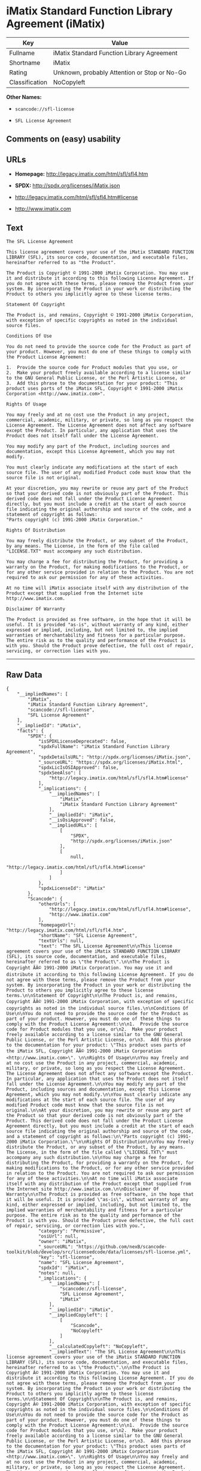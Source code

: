 * iMatix Standard Function Library Agreement (iMatix)

| Key              | Value                                          |
|------------------+------------------------------------------------|
| Fullname         | iMatix Standard Function Library Agreement     |
| Shortname        | iMatix                                         |
| Rating           | Unknown, probably Attention or Stop or No-Go   |
| Classification   | NoCopyleft                                     |

*Other Names:*

- =scancode://sfl-license=

- =SFL License Agreement=

** Comments on (easy) usability

** URLs

- *Homepage:* http://legacy.imatix.com/html/sfl/sfl4.htm

- *SPDX:* http://spdx.org/licenses/iMatix.json

- http://legacy.imatix.com/html/sfl/sfl4.htm#license

- http://www.imatix.com

** Text

#+BEGIN_EXAMPLE
  The SFL License Agreement

  This license agreement covers your use of the iMatix STANDARD FUNCTION LIBRARY (SFL), its source code, documentation, and executable files, hereinafter referred to as "the Product".

  The Product is Copyright © 1991-2000 iMatix Corporation. You may use it and distribute it according to this following License Agreement. If you do not agree with these terms, please remove the Product from your system. By incorporating the Product in your work or distributing the Product to others you implicitly agree to these license terms.

  Statement Of Copyright

  The Product is, and remains, Copyright © 1991-2000 iMatix Corporation, with exception of specific copyrights as noted in the individual source files.

  Conditions Of Use

  You do not need to provide the source code for the Product as part of your product. However, you must do one of these things to comply with the Product License Agreement:

  1.  Provide the source code for Product modules that you use, or
  2.  Make your product freely available according to a license similar to the GNU General Public License, or the Perl Artistic License, or
  3.  Add this phrase to the documentation for your product: "This product uses parts of the iMatix SFL, Copyright © 1991-2000 iMatix Corporation <http://www.imatix.com>". 

  Rights Of Usage

  You may freely and at no cost use the Product in any project, commercial, academic, military, or private, so long as you respect the License Agreement. The License Agreement does not affect any software except the Product. In particular, any application that uses the Product does not itself fall under the License Agreement.

  You may modify any part of the Product, including sources and documentation, except this License Agreement, which you may not modify.

  You must clearly indicate any modifications at the start of each source file. The user of any modified Product code must know that the source file is not original.

  At your discretion, you may rewrite or reuse any part of the Product so that your derived code is not obviously part of the Product. This derived code does not fall under the Product License Agreement directly, but you must include a credit at the start of each source file indicating the original authorship and source of the code, and a statement of copyright as follows:
  "Parts copyright (c) 1991-2000 iMatix Corporation."

  Rights Of Distribution

  You may freely distribute the Product, or any subset of the Product, by any means. The License, in the form of the file called "LICENSE.TXT" must accompany any such distribution.

  You may charge a fee for distributing the Product, for providing a warranty on the Product, for making modifications to the Product, or for any other service provided in relation to the Product. You are not required to ask our permission for any of these activities.

  At no time will iMatix associate itself with any distribution of the Product except that supplied from the Internet site http://www.imatix.com.

  Disclaimer Of Warranty

  The Product is provided as free software, in the hope that it will be useful. It is provided "as-is", without warranty of any kind, either expressed or implied, including, but not limited to, the implied warranties of merchantability and fitness for a particular purpose. The entire risk as to the quality and performance of the Product is with you. Should the Product prove defective, the full cost of repair, servicing, or correction lies with you.
#+END_EXAMPLE

--------------

** Raw Data

#+BEGIN_EXAMPLE
  {
      "__impliedNames": [
          "iMatix",
          "iMatix Standard Function Library Agreement",
          "scancode://sfl-license",
          "SFL License Agreement"
      ],
      "__impliedId": "iMatix",
      "facts": {
          "SPDX": {
              "isSPDXLicenseDeprecated": false,
              "spdxFullName": "iMatix Standard Function Library Agreement",
              "spdxDetailsURL": "http://spdx.org/licenses/iMatix.json",
              "_sourceURL": "https://spdx.org/licenses/iMatix.html",
              "spdxLicIsOSIApproved": false,
              "spdxSeeAlso": [
                  "http://legacy.imatix.com/html/sfl/sfl4.htm#license"
              ],
              "_implications": {
                  "__impliedNames": [
                      "iMatix",
                      "iMatix Standard Function Library Agreement"
                  ],
                  "__impliedId": "iMatix",
                  "__isOsiApproved": false,
                  "__impliedURLs": [
                      [
                          "SPDX",
                          "http://spdx.org/licenses/iMatix.json"
                      ],
                      [
                          null,
                          "http://legacy.imatix.com/html/sfl/sfl4.htm#license"
                      ]
                  ]
              },
              "spdxLicenseId": "iMatix"
          },
          "Scancode": {
              "otherUrls": [
                  "http://legacy.imatix.com/html/sfl/sfl4.htm#license",
                  "http://www.imatix.com"
              ],
              "homepageUrl": "http://legacy.imatix.com/html/sfl/sfl4.htm",
              "shortName": "SFL License Agreement",
              "textUrls": null,
              "text": "The SFL License Agreement\n\nThis license agreement covers your use of the iMatix STANDARD FUNCTION LIBRARY (SFL), its source code, documentation, and executable files, hereinafter referred to as \"the Product\".\n\nThe Product is Copyright ÃÂ© 1991-2000 iMatix Corporation. You may use it and distribute it according to this following License Agreement. If you do not agree with these terms, please remove the Product from your system. By incorporating the Product in your work or distributing the Product to others you implicitly agree to these license terms.\n\nStatement Of Copyright\n\nThe Product is, and remains, Copyright ÃÂ© 1991-2000 iMatix Corporation, with exception of specific copyrights as noted in the individual source files.\n\nConditions Of Use\n\nYou do not need to provide the source code for the Product as part of your product. However, you must do one of these things to comply with the Product License Agreement:\n\n1.  Provide the source code for Product modules that you use, or\n2.  Make your product freely available according to a license similar to the GNU General Public License, or the Perl Artistic License, or\n3.  Add this phrase to the documentation for your product: \"This product uses parts of the iMatix SFL, Copyright ÃÂ© 1991-2000 iMatix Corporation <http://www.imatix.com>\". \n\nRights Of Usage\n\nYou may freely and at no cost use the Product in any project, commercial, academic, military, or private, so long as you respect the License Agreement. The License Agreement does not affect any software except the Product. In particular, any application that uses the Product does not itself fall under the License Agreement.\n\nYou may modify any part of the Product, including sources and documentation, except this License Agreement, which you may not modify.\n\nYou must clearly indicate any modifications at the start of each source file. The user of any modified Product code must know that the source file is not original.\n\nAt your discretion, you may rewrite or reuse any part of the Product so that your derived code is not obviously part of the Product. This derived code does not fall under the Product License Agreement directly, but you must include a credit at the start of each source file indicating the original authorship and source of the code, and a statement of copyright as follows:\n\"Parts copyright (c) 1991-2000 iMatix Corporation.\"\n\nRights Of Distribution\n\nYou may freely distribute the Product, or any subset of the Product, by any means. The License, in the form of the file called \"LICENSE.TXT\" must accompany any such distribution.\n\nYou may charge a fee for distributing the Product, for providing a warranty on the Product, for making modifications to the Product, or for any other service provided in relation to the Product. You are not required to ask our permission for any of these activities.\n\nAt no time will iMatix associate itself with any distribution of the Product except that supplied from the Internet site http://www.imatix.com.\n\nDisclaimer Of Warranty\n\nThe Product is provided as free software, in the hope that it will be useful. It is provided \"as-is\", without warranty of any kind, either expressed or implied, including, but not limited to, the implied warranties of merchantability and fitness for a particular purpose. The entire risk as to the quality and performance of the Product is with you. Should the Product prove defective, the full cost of repair, servicing, or correction lies with you.",
              "category": "Permissive",
              "osiUrl": null,
              "owner": "iMatix",
              "_sourceURL": "https://github.com/nexB/scancode-toolkit/blob/develop/src/licensedcode/data/licenses/sfl-license.yml",
              "key": "sfl-license",
              "name": "SFL License Agreement",
              "spdxId": "iMatix",
              "notes": null,
              "_implications": {
                  "__impliedNames": [
                      "scancode://sfl-license",
                      "SFL License Agreement",
                      "iMatix"
                  ],
                  "__impliedId": "iMatix",
                  "__impliedCopyleft": [
                      [
                          "Scancode",
                          "NoCopyleft"
                      ]
                  ],
                  "__calculatedCopyleft": "NoCopyleft",
                  "__impliedText": "The SFL License Agreement\n\nThis license agreement covers your use of the iMatix STANDARD FUNCTION LIBRARY (SFL), its source code, documentation, and executable files, hereinafter referred to as \"the Product\".\n\nThe Product is Copyright Â© 1991-2000 iMatix Corporation. You may use it and distribute it according to this following License Agreement. If you do not agree with these terms, please remove the Product from your system. By incorporating the Product in your work or distributing the Product to others you implicitly agree to these license terms.\n\nStatement Of Copyright\n\nThe Product is, and remains, Copyright Â© 1991-2000 iMatix Corporation, with exception of specific copyrights as noted in the individual source files.\n\nConditions Of Use\n\nYou do not need to provide the source code for the Product as part of your product. However, you must do one of these things to comply with the Product License Agreement:\n\n1.  Provide the source code for Product modules that you use, or\n2.  Make your product freely available according to a license similar to the GNU General Public License, or the Perl Artistic License, or\n3.  Add this phrase to the documentation for your product: \"This product uses parts of the iMatix SFL, Copyright Â© 1991-2000 iMatix Corporation <http://www.imatix.com>\". \n\nRights Of Usage\n\nYou may freely and at no cost use the Product in any project, commercial, academic, military, or private, so long as you respect the License Agreement. The License Agreement does not affect any software except the Product. In particular, any application that uses the Product does not itself fall under the License Agreement.\n\nYou may modify any part of the Product, including sources and documentation, except this License Agreement, which you may not modify.\n\nYou must clearly indicate any modifications at the start of each source file. The user of any modified Product code must know that the source file is not original.\n\nAt your discretion, you may rewrite or reuse any part of the Product so that your derived code is not obviously part of the Product. This derived code does not fall under the Product License Agreement directly, but you must include a credit at the start of each source file indicating the original authorship and source of the code, and a statement of copyright as follows:\n\"Parts copyright (c) 1991-2000 iMatix Corporation.\"\n\nRights Of Distribution\n\nYou may freely distribute the Product, or any subset of the Product, by any means. The License, in the form of the file called \"LICENSE.TXT\" must accompany any such distribution.\n\nYou may charge a fee for distributing the Product, for providing a warranty on the Product, for making modifications to the Product, or for any other service provided in relation to the Product. You are not required to ask our permission for any of these activities.\n\nAt no time will iMatix associate itself with any distribution of the Product except that supplied from the Internet site http://www.imatix.com.\n\nDisclaimer Of Warranty\n\nThe Product is provided as free software, in the hope that it will be useful. It is provided \"as-is\", without warranty of any kind, either expressed or implied, including, but not limited to, the implied warranties of merchantability and fitness for a particular purpose. The entire risk as to the quality and performance of the Product is with you. Should the Product prove defective, the full cost of repair, servicing, or correction lies with you.",
                  "__impliedURLs": [
                      [
                          "Homepage",
                          "http://legacy.imatix.com/html/sfl/sfl4.htm"
                      ],
                      [
                          null,
                          "http://legacy.imatix.com/html/sfl/sfl4.htm#license"
                      ],
                      [
                          null,
                          "http://www.imatix.com"
                      ]
                  ]
              }
          }
      },
      "__impliedCopyleft": [
          [
              "Scancode",
              "NoCopyleft"
          ]
      ],
      "__calculatedCopyleft": "NoCopyleft",
      "__isOsiApproved": false,
      "__impliedText": "The SFL License Agreement\n\nThis license agreement covers your use of the iMatix STANDARD FUNCTION LIBRARY (SFL), its source code, documentation, and executable files, hereinafter referred to as \"the Product\".\n\nThe Product is Copyright Â© 1991-2000 iMatix Corporation. You may use it and distribute it according to this following License Agreement. If you do not agree with these terms, please remove the Product from your system. By incorporating the Product in your work or distributing the Product to others you implicitly agree to these license terms.\n\nStatement Of Copyright\n\nThe Product is, and remains, Copyright Â© 1991-2000 iMatix Corporation, with exception of specific copyrights as noted in the individual source files.\n\nConditions Of Use\n\nYou do not need to provide the source code for the Product as part of your product. However, you must do one of these things to comply with the Product License Agreement:\n\n1.  Provide the source code for Product modules that you use, or\n2.  Make your product freely available according to a license similar to the GNU General Public License, or the Perl Artistic License, or\n3.  Add this phrase to the documentation for your product: \"This product uses parts of the iMatix SFL, Copyright Â© 1991-2000 iMatix Corporation <http://www.imatix.com>\". \n\nRights Of Usage\n\nYou may freely and at no cost use the Product in any project, commercial, academic, military, or private, so long as you respect the License Agreement. The License Agreement does not affect any software except the Product. In particular, any application that uses the Product does not itself fall under the License Agreement.\n\nYou may modify any part of the Product, including sources and documentation, except this License Agreement, which you may not modify.\n\nYou must clearly indicate any modifications at the start of each source file. The user of any modified Product code must know that the source file is not original.\n\nAt your discretion, you may rewrite or reuse any part of the Product so that your derived code is not obviously part of the Product. This derived code does not fall under the Product License Agreement directly, but you must include a credit at the start of each source file indicating the original authorship and source of the code, and a statement of copyright as follows:\n\"Parts copyright (c) 1991-2000 iMatix Corporation.\"\n\nRights Of Distribution\n\nYou may freely distribute the Product, or any subset of the Product, by any means. The License, in the form of the file called \"LICENSE.TXT\" must accompany any such distribution.\n\nYou may charge a fee for distributing the Product, for providing a warranty on the Product, for making modifications to the Product, or for any other service provided in relation to the Product. You are not required to ask our permission for any of these activities.\n\nAt no time will iMatix associate itself with any distribution of the Product except that supplied from the Internet site http://www.imatix.com.\n\nDisclaimer Of Warranty\n\nThe Product is provided as free software, in the hope that it will be useful. It is provided \"as-is\", without warranty of any kind, either expressed or implied, including, but not limited to, the implied warranties of merchantability and fitness for a particular purpose. The entire risk as to the quality and performance of the Product is with you. Should the Product prove defective, the full cost of repair, servicing, or correction lies with you.",
      "__impliedURLs": [
          [
              "SPDX",
              "http://spdx.org/licenses/iMatix.json"
          ],
          [
              null,
              "http://legacy.imatix.com/html/sfl/sfl4.htm#license"
          ],
          [
              "Homepage",
              "http://legacy.imatix.com/html/sfl/sfl4.htm"
          ],
          [
              null,
              "http://www.imatix.com"
          ]
      ]
  }
#+END_EXAMPLE

--------------

** Dot Cluster Graph

[[../dot/iMatix.svg]]